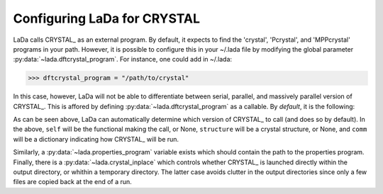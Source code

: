 
.. _dftcrystal_config_ug: 

Configuring LaDa for CRYSTAL
============================

LaDa calls CRYSTAL_ as an external program. By default, it expects to find the
'crystal', 'Pcrystal', and 'MPPcrystal' programs in your path. However, it is
possible to configure  this in your ~/.lada file by modifying the global
parameter :py:data:`~lada.dftcrystal_program`. For instance, one could add in
~/.lada:

>>> dftcrystal_program = "/path/to/crystal"

In this case, however, LaDa will not be able to differentiate between serial,
parallel, and massively parallel version of CRYSTAL_. This is affored by
defining :py:data:`~lada.dftcrystal_program` as a callable. By *default*, it is
the following:

.. code-block: python 

  def crystal_program(self=None, structure=None, comm=None):
    """ Path to serial or mpi or MPP crystal program version. 
    
        If comm is None, then returns the path to the serial CRYSTAL_ program.
        Otherwise, if :py:attr:`dftcrystal.Functional.mpp
        <lada.dftcrystal.electronic.Electronic.mpp>` is
        True, then returns the path to the MPP version. If that is False, then
        returns the path to the MPI version.
    """
    ser = 'crystal'
    mpi = 'Pcrystal'
    mpp = 'MPPcrystal'
    if self is None or comm is None or comm['n'] == 1: return ser
    if self.mpp is True: return mpp
    return mpi

As can be seen above, LaDa can automatically determine which version of
CRYSTAL_ to call (and does so by default). In the above, ``self`` will be the
functional making the call, or None, ``structure`` will be a crystal structure,
or None, and ``comm`` will be a dictionary indicating how CRYSTAL_ will be run. 

Similarly, a :py:data:`~lada.properties_program` variable exists which should
contain the path to the properties program.
Finally, there is a :py:data:`~lada.crystal_inplace` which controls whether
CRYSTAL_ is launched directly within the output directory, or whithin a
temporary directory. The latter case avoids clutter in the output directories
since only a few files are copied back at the end of a run.

